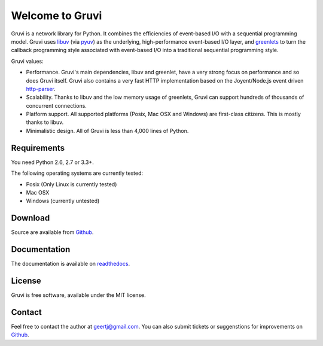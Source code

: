 ****************
Welcome to Gruvi
****************

Gruvi is a network library for Python. It combines the efficiencies of
event-based I/O with a sequential programming model. Gruvi uses libuv_ (via
pyuv_) as the underlying, high-performance event-based I/O layer, and
greenlets_ to turn the callback programming style associated with event-based
I/O into a traditional sequential programming style. 

Gruvi values:

* Performance. Gruvi's main dependencies, libuv and greenlet, have a very
  strong focus on performance and so does Gruvi itself. Gruvi also contains a
  very fast HTTP implementation based on the Joyent/Node.js event driven
  http-parser_.
* Scalability. Thanks to libuv and the low memory usage of greenlets, Gruvi can
  support hundreds of thousands of concurrent connections.
* Platform support. All supported platforms (Posix, Mac OSX and Windows) are
  first-class citizens. This is mostly thanks to libuv.
* Minimalistic design. All of Gruvi is less than 4,000 lines of Python.

Requirements
************

You need Python 2.6, 2.7 or 3.3+.

The following operating systems are currently tested:

* Posix (Only Linux is currently tested)
* Mac OSX
* Windows (currently untested)

Download
********

Source are available from Github_.

Documentation
*************

The documentation is available on readthedocs_.

License
*******

Gruvi is free software, available under the MIT license.

Contact
*******

Feel free to contact the author at geertj@gmail.com. You can also submit
tickets or suggenstions for improvements on Github_.

.. _libuv: https://github.com/joyent/libuv
.. _pyuv: http://pyuv.readthedocs.org/en/latest
.. _greenlets: http://greenlet.readthedocs.org/en/latest
.. _gevent: http://gevent.org/
.. _concurrence: http://opensource.hyves.org/concurrence
.. _eventlet: http://eventlet.net/
.. _http-parser: https://github.com/joyent/http-parser
.. _Github: https://github.com/geertj/gruvi
.. _readthedocs: https://gruvi.readthedocs.org/
